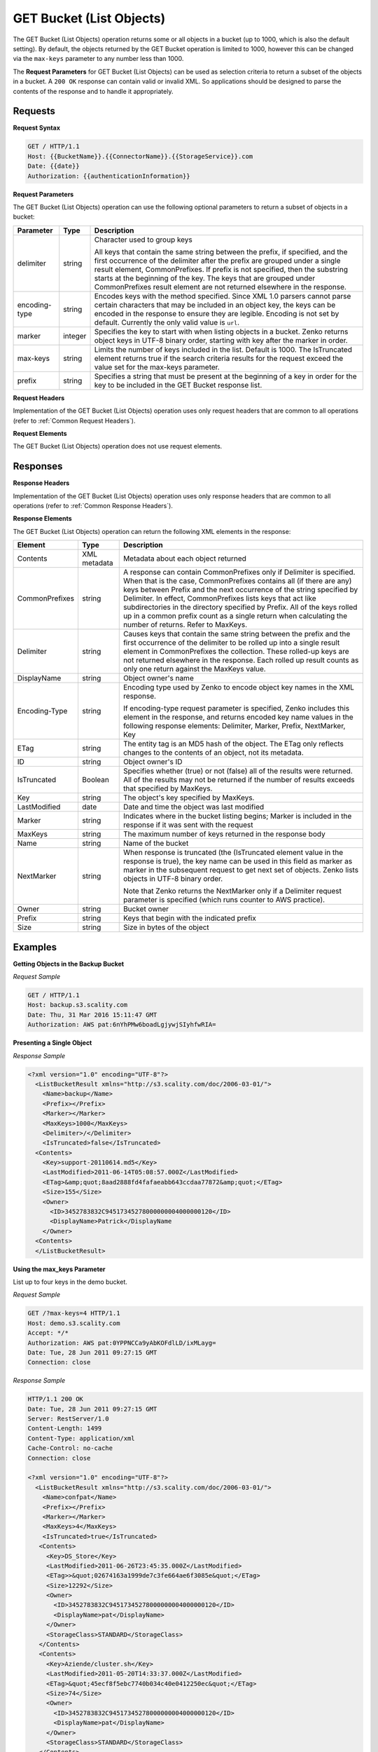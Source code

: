 .. _GET Bucket (List Objects):

GET Bucket (List Objects)
=========================

The GET Bucket (List Objects) operation returns some or all objects in a
bucket (up to 1000, which is also the default setting). By default, the
objects returned by the GET Bucket operation is limited to 1000, however
this can be changed via the ``max-keys`` parameter to any number less
than 1000.

The **Request Parameters** for GET Bucket (List Objects) can be used as
selection criteria to return a subset of the objects in a bucket. A
``200 OK`` response can contain valid or invalid XML. So applications
should be designed to parse the contents of the response and to handle
it appropriately.

Requests
--------

**Request Syntax**

.. code::

   GET / HTTP/1.1
   Host: {{BucketName}}.{{ConnectorName}}.{{StorageService}}.com
   Date: {{date}}
   Authorization: {{authenticationInformation}}

**Request Parameters**

The GET Bucket (List Objects) operation can use the following optional
parameters to return a subset of objects in a bucket:

.. tabularcolumns:: llL
.. table::
   :widths: auto

   +-----------------------+-----------------------+-----------------------+
   | Parameter             | Type                  | Description           |
   +=======================+=======================+=======================+
   | delimiter             | string                | Character used to     |
   |                       |                       | group keys            |
   |                       |                       |                       |
   |                       |                       | All keys that contain |
   |                       |                       | the same string       |
   |                       |                       | between the prefix,   |
   |                       |                       | if specified, and the |
   |                       |                       | first occurrence of   |
   |                       |                       | the delimiter after   |
   |                       |                       | the prefix are        |
   |                       |                       | grouped under a       |
   |                       |                       | single result         |
   |                       |                       | element,              |
   |                       |                       | CommonPrefixes. If    |
   |                       |                       | prefix is not         |
   |                       |                       | specified, then the   |
   |                       |                       | substring starts at   |
   |                       |                       | the beginning of the  |
   |                       |                       | key. The keys that    |
   |                       |                       | are grouped under     |
   |                       |                       | CommonPrefixes result |
   |                       |                       | element are not       |
   |                       |                       | returned elsewhere in |
   |                       |                       | the response.         |
   +-----------------------+-----------------------+-----------------------+
   | encoding-type         | string                | Encodes keys with the |
   |                       |                       | method specified.     |
   |                       |                       | Since XML 1.0 parsers |
   |                       |                       | cannot parse certain  |
   |                       |                       | characters that may   |
   |                       |                       | be included in an     |
   |                       |                       | object key, the keys  |
   |                       |                       | can be encoded in the |
   |                       |                       | response to ensure    |
   |                       |                       | they are legible.     |
   |                       |                       | Encoding is not set   |
   |                       |                       | by default. Currently |
   |                       |                       | the only valid value  |
   |                       |                       | is ``url``.           |
   +-----------------------+-----------------------+-----------------------+
   | marker                | integer               | Specifies the key to  |
   |                       |                       | start with when       |
   |                       |                       | listing objects in a  |
   |                       |                       | bucket. Zenko         |
   |                       |                       | returns object keys   |
   |                       |                       | in UTF-8 binary       |
   |                       |                       | order, starting with  |
   |                       |                       | key after the marker  |
   |                       |                       | in order.             |
   +-----------------------+-----------------------+-----------------------+
   | max-keys              | string                | Limits the number of  |
   |                       |                       | keys included in the  |
   |                       |                       | list. Default is      |
   |                       |                       | 1000. The IsTruncated |
   |                       |                       | element returns true  |
   |                       |                       | if the search         |
   |                       |                       | criteria results for  |
   |                       |                       | the request exceed    |
   |                       |                       | the value set for the |
   |                       |                       | max-keys parameter.   |
   +-----------------------+-----------------------+-----------------------+
   | prefix                | string                | Specifies a string    |
   |                       |                       | that must be present  |
   |                       |                       | at the beginning of a |
   |                       |                       | key in order for the  |
   |                       |                       | key to be included in |
   |                       |                       | the GET Bucket        |
   |                       |                       | response list.        |
   +-----------------------+-----------------------+-----------------------+

**Request Headers**

Implementation of the GET Bucket (List Objects) operation uses only
request headers that are common to all operations (refer to :ref:`Common
Request Headers`).

**Request Elements**

The GET Bucket (List Objects) operation does not use request elements.

Responses
---------

**Response Headers**

Implementation of the GET Bucket (List Objects) operation uses only
response headers that are common to all operations (refer to :ref:`Common Response
Headers`).

**Response Elements**

The GET Bucket (List Objects) operation can return the following
XML elements in the response:

.. tabularcolumns:: llX{0.65\textwidth}
.. table::
   :class: longtable

   +-----------------------+-----------------------+-----------------------+
   | Element               | Type                  | Description           |
   +=======================+=======================+=======================+
   | Contents              | XML metadata          | Metadata about each   |
   |                       |                       | object returned       |
   +-----------------------+-----------------------+-----------------------+
   | CommonPrefixes        | string                | A response can        |
   |                       |                       | contain               |
   |                       |                       | CommonPrefixes only   |
   |                       |                       | if Delimiter is       |
   |                       |                       | specified. When that  |
   |                       |                       | is the case,          |
   |                       |                       | CommonPrefixes        |
   |                       |                       | contains all (if      |
   |                       |                       | there are any) keys   |
   |                       |                       | between Prefix and    |
   |                       |                       | the next occurrence   |
   |                       |                       | of the string         |
   |                       |                       | specified by          |
   |                       |                       | Delimiter. In effect, |
   |                       |                       | CommonPrefixes lists  |
   |                       |                       | keys that act like    |
   |                       |                       | subdirectories in the |
   |                       |                       | directory specified   |
   |                       |                       | by Prefix. All of the |
   |                       |                       | keys rolled up in a   |
   |                       |                       | common prefix count   |
   |                       |                       | as a single return    |
   |                       |                       | when calculating the  |
   |                       |                       | number of returns.    |
   |                       |                       | Refer to MaxKeys.     |
   +-----------------------+-----------------------+-----------------------+
   | Delimiter             | string                | Causes keys that      |
   |                       |                       | contain the same      |
   |                       |                       | string between the    |
   |                       |                       | prefix and the first  |
   |                       |                       | occurrence of the     |
   |                       |                       | delimiter to be       |
   |                       |                       | rolled up into a      |
   |                       |                       | single result element |
   |                       |                       | in  CommonPrefixes    |
   |                       |                       | the collection.       |
   |                       |                       | These rolled-up keys  |
   |                       |                       | are not returned      |
   |                       |                       | elsewhere in the      |
   |                       |                       | response. Each rolled |
   |                       |                       | up result counts as   |
   |                       |                       | only one return       |
   |                       |                       | against the MaxKeys   |
   |                       |                       | value.                |
   +-----------------------+-----------------------+-----------------------+
   | DisplayName           | string                | Object owner's name   |
   +-----------------------+-----------------------+-----------------------+
   | Encoding-Type         | string                | Encoding type used by |
   |                       |                       | Zenko to encode object|
   |                       |                       | key names in the XML  |
   |                       |                       | response.             |
   |                       |                       |                       |
   |                       |                       | If encoding-type      |
   |                       |                       | request parameter is  |
   |                       |                       | specified, Zenko      |
   |                       |                       | includes this element |
   |                       |                       | in the response, and  |
   |                       |                       | returns encoded key   |
   |                       |                       | name values in the    |
   |                       |                       | following response    |
   |                       |                       | elements: Delimiter,  |
   |                       |                       | Marker, Prefix,       |
   |                       |                       | NextMarker, Key       |
   +-----------------------+-----------------------+-----------------------+
   | ETag                  | string                | The entity tag is an  |
   |                       |                       | MD5 hash of the       |
   |                       |                       | object. The ETag only |
   |                       |                       | reflects changes to   |
   |                       |                       | the contents of an    |
   |                       |                       | object, not its       |
   |                       |                       | metadata.             |
   +-----------------------+-----------------------+-----------------------+
   | ID                    | string                | Object owner's ID     |
   +-----------------------+-----------------------+-----------------------+
   | IsTruncated           | Boolean               | Specifies whether     |
   |                       |                       | (true) or not (false) |
   |                       |                       | all of the results    |
   |                       |                       | were returned. All of |
   |                       |                       | the results may not   |
   |                       |                       | be returned if the    |
   |                       |                       | number of results     |
   |                       |                       | exceeds that          |
   |                       |                       | specified by MaxKeys. |
   +-----------------------+-----------------------+-----------------------+
   | Key                   | string                | The object's key      |
   |                       |                       | specified by MaxKeys. |
   +-----------------------+-----------------------+-----------------------+
   | LastModified          | date                  | Date and time the     |
   |                       |                       | object was last       |
   |                       |                       | modified              |
   +-----------------------+-----------------------+-----------------------+
   | Marker                | string                | Indicates where in    |
   |                       |                       | the bucket listing    |
   |                       |                       | begins; Marker is     |
   |                       |                       | included in the       |
   |                       |                       | response if it was    |
   |                       |                       | sent with the request |
   +-----------------------+-----------------------+-----------------------+
   | MaxKeys               | string                | The maximum number of |
   |                       |                       | keys returned in the  |
   |                       |                       | response body         |
   +-----------------------+-----------------------+-----------------------+
   | Name                  | string                | Name of the bucket    |
   +-----------------------+-----------------------+-----------------------+
   | NextMarker            | string                | When response is      |
   |                       |                       | truncated (the        |
   |                       |                       | (IsTruncated element  |
   |                       |                       | value in the response |
   |                       |                       | is true), the key     |
   |                       |                       | name can be used in   |
   |                       |                       | this field as marker  |
   |                       |                       | as marker in the      |
   |                       |                       | subsequent request to |
   |                       |                       | get next set of       |
   |                       |                       | objects. Zenko lists  |
   |                       |                       | objects in UTF-8      |
   |                       |                       | binary order.         |
   |                       |                       |                       |
   |                       |                       | Note that Zenko       |
   |                       |                       | returns the           |
   |                       |                       | NextMarker only if a  |
   |                       |                       | Delimiter request     |
   |                       |                       | parameter is          |
   |                       |                       | specified (which runs |
   |                       |                       | counter to AWS        |
   |                       |                       | practice).            |
   +-----------------------+-----------------------+-----------------------+
   | Owner                 | string                | Bucket owner          |
   +-----------------------+-----------------------+-----------------------+
   | Prefix                | string                | Keys that begin with  |
   |                       |                       | the indicated prefix  |
   +-----------------------+-----------------------+-----------------------+
   | Size                  | string                | Size in bytes of the  |
   |                       |                       | object                |
   +-----------------------+-----------------------+-----------------------+

Examples
--------

**Getting Objects in the Backup Bucket**

*Request Sample*

.. code::

   GET / HTTP/1.1
   Host: backup.s3.scality.com
   Date: Thu, 31 Mar 2016 15:11:47 GMT
   Authorization: AWS pat:6nYhPMw6boadLgjywjSIyhfwRIA=

**Presenting a Single Object**

*Response Sample*

.. code::

   <?xml version="1.0" encoding="UTF-8"?>
     <ListBucketResult xmlns="http://s3.scality.com/doc/2006-03-01/">
       <Name>backup</Name>
       <Prefix></Prefix>
       <Marker></Marker>
       <MaxKeys>1000</MaxKeys>
       <Delimiter>/</Delimiter>
       <IsTruncated>false</IsTruncated>
     <Contents>
       <Key>support-20110614.md5</Key>
       <LastModified>2011-06-14T05:08:57.000Z</LastModified>
       <ETag>&amp;quot;8aad2888fd4fafaeabb643ccdaa77872&amp;quot;</ETag>
       <Size>155</Size>
       <Owner>
         <ID>3452783832C94517345278000000004000000120</ID>
         <DisplayName>Patrick</DisplayName
       </Owner>
     <Contents>
     </ListBucketResult>

**Using the max_keys Parameter**

List up to four keys in the demo bucket.

*Request Sample*

.. code::

   GET /?max-keys=4 HTTP/1.1
   Host: demo.s3.scality.com
   Accept: */*
   Authorization: AWS pat:0YPPNCCa9yAbKOFdlLD/ixMLayg=
   Date: Tue, 28 Jun 2011 09:27:15 GMT
   Connection: close

*Response Sample*

.. code::

   HTTP/1.1 200 OK
   Date: Tue, 28 Jun 2011 09:27:15 GMT
   Server: RestServer/1.0
   Content-Length: 1499
   Content-Type: application/xml
   Cache-Control: no-cache
   Connection: close

   <?xml version="1.0" encoding="UTF-8"?>
     <ListBucketResult xmlns="http://s3.scality.com/doc/2006-03-01/">
       <Name>confpat</Name>
       <Prefix></Prefix>
       <Marker></Marker>
       <MaxKeys>4</MaxKeys>
       <IsTruncated>true</IsTruncated>
      <Contents>
        <Key>DS_Store</Key>
        <LastModified>2011-06-26T23:45:35.000Z</LastModified>
        <ETag>>&quot;02674163a1999de7c3fe664ae6f3085e&quot;</ETag>
        <Size>12292</Size>
        <Owner>
          <ID>3452783832C94517345278000000004000000120</ID>
          <DisplayName>pat</DisplayName>
        </Owner>
        <StorageClass>STANDARD</StorageClass>
      </Contents>
      <Contents>
        <Key>Aziende/cluster.sh</Key>
        <LastModified>2011-05-20T14:33:37.000Z</LastModified>
        <ETag>&quot;45ecf8f5ebc7740b034c40e0412250ec&quot;</ETag>
        <Size>74</Size>
        <Owner>
          <ID>3452783832C94517345278000000004000000120</ID>
          <DisplayName>pat</DisplayName>
        </Owner>
        <StorageClass>STANDARD</StorageClass>
      </Contents>
   </ListBucketResult>

**Using Prefix and Delimiter**

*Request Sample*

The following keys are present in the sample bucket:

-  greatshot.raw
-  photographs/2006/January/greatshot.raw
-  photographs/2006/February/greatshot_a.raw
-  photographs/2006/February/greatshot_b.raw
-  photographs/2006/February/greatshot_c.raw

The following GET request specifies the delimiter parameter with value
“/”.

.. code::

   GET /?delimiter=/ HTTP/1.1
   Host: example-bucket.s3.scality.com
   Date: Wed, 01 Mar  2006 12:00:00 GMT
   Authorization: {{authorizationString}}

The key greatshot.raw does not contain the delimiter character, and
Zenko returns it in the Contents element in the response. However, all other
keys contain the delimiter character. Zenko groups these keys and return a
single CommonPrefixes element with the common prefix value
``photographs/``, which is a substring from the beginning of these keys
to the first occurrence of the specified delimiter.

.. code::

   <ListBucketResult xmlns="http://s3.scality.com/doc/2006-03-01/">
     <Name>example-bucket</Name>
     <Prefix></Prefix>
     <Marker></Marker>
     <MaxKeys>1000</MaxKeys>
     <Delimiter>/</Delimiter>
     <IsTruncated>false</IsTruncated>
     <Contents>
       <Key>greatshot.raw</Key>
       <LastModified>2011-02-26T01:56:20.000Z</LastModified>
       <ETag>&amp;quot;bf1d737a4d46a19f3bced6905cc8b902&amp;quot;</ETag>
       <Size>142863</Size>
       <Owner>
         <ID>accessKey-user-id</ID>
         <DisplayName>display-name</DisplayName>
       </Owner>
     </Contents>
     <CommonPrefixes>
       <Prefix>photographs/</Prefix>
     </CommonPrefixes>
   </ListBucketResult>

The following GET request specifies the delimiter parameter with value
“/”, and the prefix parameter with value ``photographs/2006/``.

.. code::

   GET /?prefix=photographs/2006/&amp;delimiter=/ HTTP/1.1
   Host: example-bucket.s3.scality.com
   Date: Wed, 01 Mar  2006 12:00:00 GMT
   Authorization: {{authorizationString}}

In response, Zenko returns only the keys that start with the specified prefix.
Further, it uses the delimiter character to group keys that contain the
same substring until the first occurrence of the delimiter character
after the specified prefix. For each such key group Zenko returns one
CommonPrefixes element in the response. The keys grouped under this
CommonPrefixes element are not returned elsewhere in the response. The
value returned in the CommonPrefixes element is a substring, from the
beginning of the key to the first occurrence of the specified delimiter
after the prefix.

.. code::

   <ListBucketResult xmlns="http://s3.scality.com/doc/2006-03-01/">
     <Name>example-bucket</Name>
     <Prefix>photographs/2006/</Prefix>
     <Marker></Marker>
     <MaxKeys>1000</MaxKeys>
     <Delimiter>/</Delimiter>
     <IsTruncated>false</IsTruncated>
     <CommonPrefixes>
       <Prefix>photographs/2006/February/</Prefix>
    </CommonPrefixes>
     <CommonPrefixes>
       <Prefix>photographs/2006/January/</Prefix>
     </CommonPrefixes>
   </ListBucketResult>
